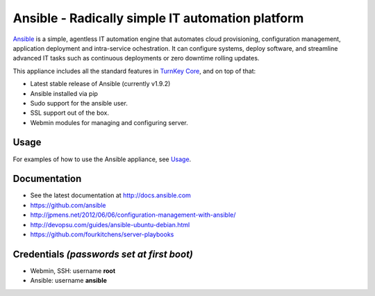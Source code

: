 Ansible - Radically simple IT automation platform
=================================================

`Ansible`_ is a simple, agentless IT automation engine that automates
cloud provisioning, configuration management, application deployment and
intra-service ochestration. It can configure systems, deploy software,
and streamline advanced IT tasks such as continuous deployments or zero
downtime rolling updates.

This appliance includes all the standard features in `TurnKey Core`_, and on top of that:

- Latest stable release of Ansible (currently v1.9.2)
- Ansible installed via pip
- Sudo support for the ansible user.
- SSL support out of the box.
- Webmin modules for managing and configuring server.

Usage
-----

For examples of how to use the Ansible appliance, see `Usage`_.

Documentation
-------------

- See the latest documentation at http://docs.ansible.com
- https://github.com/ansible
- http://jpmens.net/2012/06/06/configuration-management-with-ansible/
- http://devopsu.com/guides/ansible-ubuntu-debian.html
- https://github.com/fourkitchens/server-playbooks

Credentials *(passwords set at first boot)*
-------------------------------------------

-  Webmin, SSH: username **root**
-  Ansible: username **ansible**  

.. _Usage: https://github.com/turnkeylinux-apps/ansible/blob/master/docs/usage.rst
.. _Ansible: http://docs.ansible.com/ansible/index.html
.. _TurnKey Core: https://www.turnkeylinux.org/core
